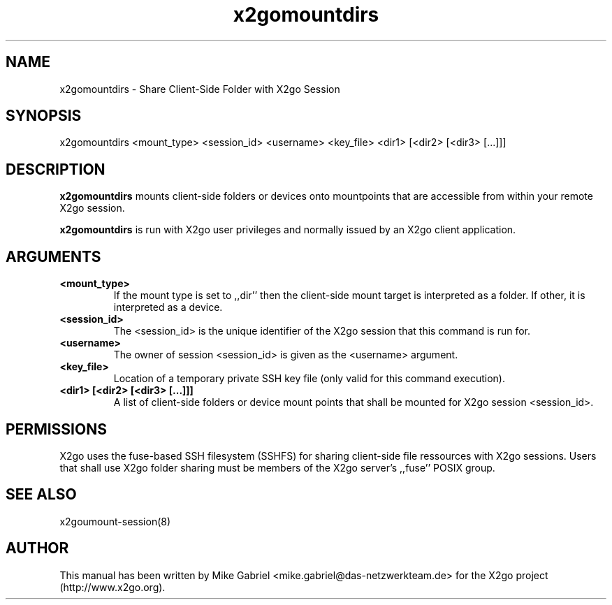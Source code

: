 '\" -*- coding: utf-8 -*-
.if \n(.g .ds T< \\FC
.if \n(.g .ds T> \\F[\n[.fam]]
.de URL
\\$2 \(la\\$1\(ra\\$3
..
.if \n(.g .mso www.tmac
.TH x2gomountdirs 8 "Sep 2011" "Version 3.0.99.x" "X2go Server Tool"
.SH NAME
x2gomountdirs \- Share Client-Side Folder with X2go Session
.SH SYNOPSIS
'nh
.fi
.ad l
x2gomountdirs <mount_type> <session_id> <username> <key_file> <dir1> [<dir2> [<dir3> [...]]]

.SH DESCRIPTION
\fBx2gomountdirs\fR mounts client-side folders or devices onto mountpoints that are accessible
from within your remote X2go session.
.PP
\fBx2gomountdirs\fR is run with X2go user privileges and normally issued by an X2go client application.
.SH ARGUMENTS
.TP
\*(T<\fB\<mount_type>\fR\*(T>
If the mount type is set to ,,dir'' then the client-side mount target is interpreted as a folder. If other,
it is interpreted as a device.
.TP
\*(T<\fB\<session_id>\fR\*(T>
The <session_id> is the unique identifier of the X2go session that this command is run for.
.TP
\*(T<\fB\<username>\fR\*(T>
The owner of session <session_id> is given as the <username> argument.
.TP
\*(T<\fB\<key_file>\fR\*(T>
Location of a temporary private SSH key file (only valid for this command execution).
.TP
\*(T<\fB\<dir1> [<dir2> [<dir3> [...]]]\fR\*(T>
A list of client-side folders or device mount points that shall be mounted for X2go session <session_id>.
.PP
.SH PERMISSIONS
X2go uses the fuse-based SSH filesystem (SSHFS) for sharing client-side file ressources with X2go sessions.
Users that shall use X2go folder sharing must be members of the X2go server's ,,fuse'' POSIX group.
.PP
.SH SEE ALSO
x2goumount-session(8)
.SH AUTHOR
This manual has been written by Mike Gabriel <mike.gabriel@das-netzwerkteam.de> for the X2go project
(http://www.x2go.org).

